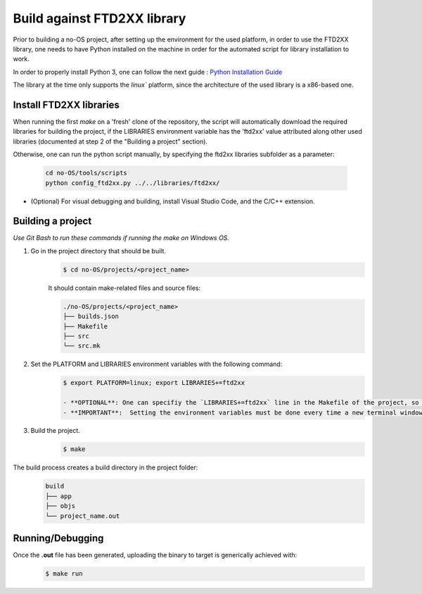 ****************************
Build against FTD2XX library
****************************

Prior to building a no-OS project, after setting up the environment for the
used platform, in order to use the FTD2XX library, one needs to have
Python installed on the machine in order for the automated script
for library installation to work.

In order to properly install Python 3, one can follow the next guide : `Python Installation Guide <https://wiki.python.org/moin/BeginnersGuide/Download>`_

The library at the time only supports the `linux`` platform, since the
architecture of the used library is a x86-based one.

Install FTD2XX libraries
========================
When running the first `make` on a 'fresh' clone of the repository, the script
will automatically download the required libraries for building the project,
if the LIBRARIES environment variable has the 'ftd2xx' value attributed along
other used libraries (documented at step 2 of the "Building a project"
section).

Otherwise, one can run the python script manually, by specifying the ftd2xx
libraries subfolder as a parameter:

	.. code-block::

		cd no-OS/tools/scripts
		python config_ftd2xx.py ../../libraries/ftd2xx/
      
- (Optional) For visual debugging and building, install Visual Studio Code, and the C/C++ extension.

Building a project
==================
*Use Git Bash to run these commands if running the make on Windows OS.*

1) Go in the project directory that should be built.
    .. code-block::
        
        $ cd no-OS/projects/<project_name>

    It should contain make-related files and source files:

    .. code-block::
        
        ./no-OS/projects/<project_name>
        ├── builds.json
        ├── Makefile
        ├── src
        └── src.mk
        
2) Set the PLATFORM and LIBRARIES environment variables with the following command:
    .. code-block::

        $ export PLATFORM=linux; export LIBRARIES+=ftd2xx

	- **OPTIONAL**: One can specifiy the `LIBRARIES+=ftd2xx` line in the Makefile of the project, so a environment variable won't be necessary for every terminal window opened.
	- **IMPORTANT**:  Setting the environment variables must be done every time a new terminal window is opened.

3) Build the project.
    .. code-block::

        $ make

The build process creates a build directory in the project folder:
    .. code-block::

        build
        ├── app
        ├── objs
        └── project_name.out

Running/Debugging
==================
Once the **.out** file has been generated, uploading the binary to target is generically achieved with:
    .. code-block::

        $ make run 
